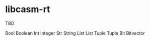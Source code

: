 
* libcasm-rt

TBD


Bool  Boolean
Int   Integer
Str   String
List  List
Tuple Tuple
Bit   Bitvector
